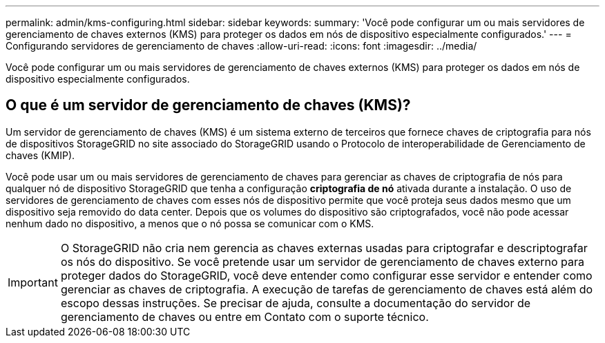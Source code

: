 ---
permalink: admin/kms-configuring.html 
sidebar: sidebar 
keywords:  
summary: 'Você pode configurar um ou mais servidores de gerenciamento de chaves externos (KMS) para proteger os dados em nós de dispositivo especialmente configurados.' 
---
= Configurando servidores de gerenciamento de chaves
:allow-uri-read: 
:icons: font
:imagesdir: ../media/


[role="lead"]
Você pode configurar um ou mais servidores de gerenciamento de chaves externos (KMS) para proteger os dados em nós de dispositivo especialmente configurados.



== O que é um servidor de gerenciamento de chaves (KMS)?

Um servidor de gerenciamento de chaves (KMS) é um sistema externo de terceiros que fornece chaves de criptografia para nós de dispositivos StorageGRID no site associado do StorageGRID usando o Protocolo de interoperabilidade de Gerenciamento de chaves (KMIP).

Você pode usar um ou mais servidores de gerenciamento de chaves para gerenciar as chaves de criptografia de nós para qualquer nó de dispositivo StorageGRID que tenha a configuração *criptografia de nó* ativada durante a instalação. O uso de servidores de gerenciamento de chaves com esses nós de dispositivo permite que você proteja seus dados mesmo que um dispositivo seja removido do data center. Depois que os volumes do dispositivo são criptografados, você não pode acessar nenhum dado no dispositivo, a menos que o nó possa se comunicar com o KMS.


IMPORTANT: O StorageGRID não cria nem gerencia as chaves externas usadas para criptografar e descriptografar os nós do dispositivo. Se você pretende usar um servidor de gerenciamento de chaves externo para proteger dados do StorageGRID, você deve entender como configurar esse servidor e entender como gerenciar as chaves de criptografia. A execução de tarefas de gerenciamento de chaves está além do escopo dessas instruções. Se precisar de ajuda, consulte a documentação do servidor de gerenciamento de chaves ou entre em Contato com o suporte técnico.
